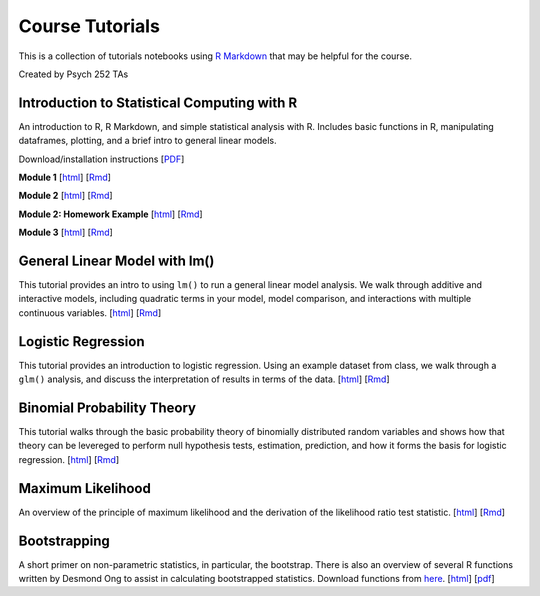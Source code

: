 Course Tutorials
================

This is a collection of tutorials notebooks using `R Markdown
<http://www.rstudio.com/ide/docs/authoring/using_markdown>`_ that may be
helpful for the course.

Created by Psych 252 TAs


Introduction to Statistical Computing with R
--------------------------------------------

An introduction to R, R Markdown, and simple statistical analysis with R.
Includes basic functions in R, manipulating dataframes, plotting, and a brief
intro to general linear models.

Download/installation instructions
[`PDF <http://www.stanford.edu/class/psych252/tutorials/PSYCH252_Rintro.pdf>`_]

**Module 1**
[`html <http://www.stanford.edu/class/psych252/tutorials/module1.html>`_]
[`Rmd <http://www.stanford.edu/class/psych252/tutorials/module1.Rmd>`_]

**Module 2**
[`html <http://www.stanford.edu/class/psych252/tutorials/module2.html>`_]
[`Rmd <http://www.stanford.edu/class/psych252/tutorials/module2.rmd>`_]

**Module 2: Homework Example**
[`html <http://www.stanford.edu/class/psych252/tutorials/module2-hw.html>`_]
[`Rmd <http://www.stanford.edu/class/psych252/tutorials/module2-hw.Rmd>`_]

**Module 3**
[`html <http://www.stanford.edu/class/psych252/tutorials/module3.html>`_]
[`Rmd <http://www.stanford.edu/class/psych252/tutorials/module3.rmd>`_]


General Linear Model with lm()
-------------------

This tutorial provides an intro to using ``lm()`` to run a general linear model analysis.
We walk through additive and interactive models, including quadratic terms in your model,
model comparison, and interactions with multiple continuous variables.
[`html <http://www.stanford.edu/class/psych252/tutorials/Tutorial_lm.html>`_]
[`Rmd <http://www.stanford.edu/class/psych252/tutorials/Tutorial_lm.Rmd>`_]


Logistic Regression
-------------------

This tutorial provides an introduction to logistic regression. Using an example
dataset from class, we walk through a ``glm()`` analysis, and discuss the
interpretation of results in terms of the data.
[`html <http://www.stanford.edu/class/psych252/tutorials/Tutorial_LogisticRegression.html>`_]
[`Rmd <http://www.stanford.edu/class/psych252/tutorials/Tutorial_LogisticRegression.Rmd>`_]


Binomial Probability Theory
---------------------------

This tutorial walks through the basic probability theory of binomially
distributed random variables and shows how that theory can be levereged to
perform null hypothesis tests, estimation, prediction, and how it forms the
basis for logistic regression.
[`html <http://www.stanford.edu/class/psych252/tutorials/binomial_probability.html>`_]
[`Rmd <http://www.stanford.edu/class/psych252/tutorials/binomial_probability.Rmd>`_]



Maximum Likelihood
--------------------
An overview of the principle of maximum likelihood and the derivation of the likelihood ratio test statistic.
[`html <http://www.stanford.edu/class/psych252/tutorials/maximum_likelihood.html>`_]
[`Rmd <http://www.stanford.edu/class/psych252/tutorials/maximum_likelihood.Rmd>`_]


Bootstrapping
--------------------
A short primer on non-parametric statistics, in particular, the bootstrap. There is also an
overview of several R functions written by Desmond Ong to assist in calculating bootstrapped
statistics. Download functions from `here <https://github.com/desmond-ong/doBootstrap>`_.
[`html <http://www.stanford.edu/class/psych252/tutorials/doBootstrapReadme.html>`_]
[`pdf <http://www.stanford.edu/class/psych252/tutorials/doBootstrapPrimer.pdf>`_]
